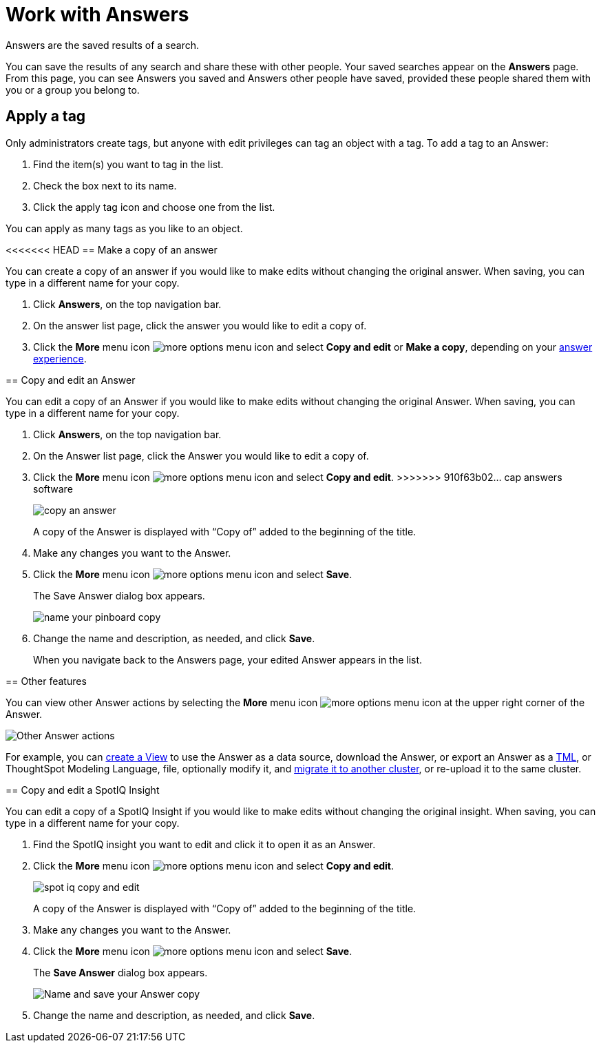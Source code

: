 = Work with Answers
:last_updated: 02/01/2021
:linkattrs:
:experimental:
:page-partial:
:page-aliases: /end-user/search/work-with-answers.adoc
:description: Answers are the saved results of a search.

Answers are the saved results of a search.

You can save the results of any search and share these with other people.
Your saved searches appear on the *Answers* page.
From this page, you can see Answers you saved and Answers other people have saved, provided these people shared them with you or a group you belong to.

== Apply a tag

Only administrators create tags, but anyone with edit privileges can tag an object with a tag.
To add a tag to an Answer:

. Find the item(s) you want to tag in the list.
. Check the box next to its name.
. Click the apply tag icon and choose one from the list.

You can apply as many tags as you like to an object.

<<<<<<< HEAD
== Make a copy of an answer

You can create a copy of an answer if you would like to make edits without changing the original answer.
When saving, you can type in a different name for your copy.

. Click *Answers*, on the top navigation bar.
. On the answer list page, click the answer you would like to edit a copy of.
. Click the *More* menu icon image:icon-more-10px.png[more options menu icon] and select *Copy and edit* or *Make a copy*, depending on your xref:answer-experience-new.adoc[answer experience].
=======
== Copy and edit an Answer

You can edit a copy of an Answer if you would like to make edits without changing the original Answer.
When saving, you can type in a different name for your copy.

. Click *Answers*, on the top navigation bar.
. On the Answer list page, click the Answer you would like to edit a copy of.
. Click the *More* menu icon image:icon-ellipses.png[more options menu icon] and select *Copy and edit*.
>>>>>>> 910f63b02... cap answers software
+
image::copy_an_answer.png[]
+
A copy of the Answer is displayed with "`Copy of`" added to the beginning of the title.

. Make any changes you want to the Answer.
. Click the *More* menu icon image:icon-ellipses.png[more options menu icon] and select *Save*.
+
The Save Answer dialog box appears.
+
image::name_your_pinboard_copy.png[]

. Change the name and description, as needed, and click *Save*.
+
When you navigate back to the Answers page, your edited Answer appears in the list.

== Other features

You can view other Answer actions by selecting the *More* menu icon image:icon-more-10px.png[more options menu icon] at the upper right corner of the Answer.

image::Answer-actions.png[Other Answer actions]

For example, you can xref:views.adoc[create a View] to use the Answer as a data source, download the Answer, or export an Answer as a xref:tml.adoc[TML], or ThoughtSpot Modeling Language, file, optionally modify it, and xref:scriptability.adoc[migrate it to another cluster], or re-upload it to the same cluster.

== Copy and edit a SpotIQ Insight

You can edit a copy of a SpotIQ Insight if you would like to make edits without changing the original insight.
When saving, you can type in a different name for your copy.

. Find the SpotIQ insight you want to edit and click it to open it as an Answer.
. Click the *More* menu icon image:icon-ellipses.png[more options menu icon] and select *Copy and edit*.
+
image:spot-iq-copy-and-edit.png[]
+
A copy of the Answer is displayed with "`Copy of`" added to the beginning of the title.

. Make any changes you want to the Answer.
. Click the *More* menu icon image:icon-ellipses.png[more options menu icon] and select *Save*.
+
The *Save Answer* dialog box appears.
+
image::name_your_pinboard_copy.png[Name and save your Answer copy]

. Change the name and description, as needed, and click *Save*.
